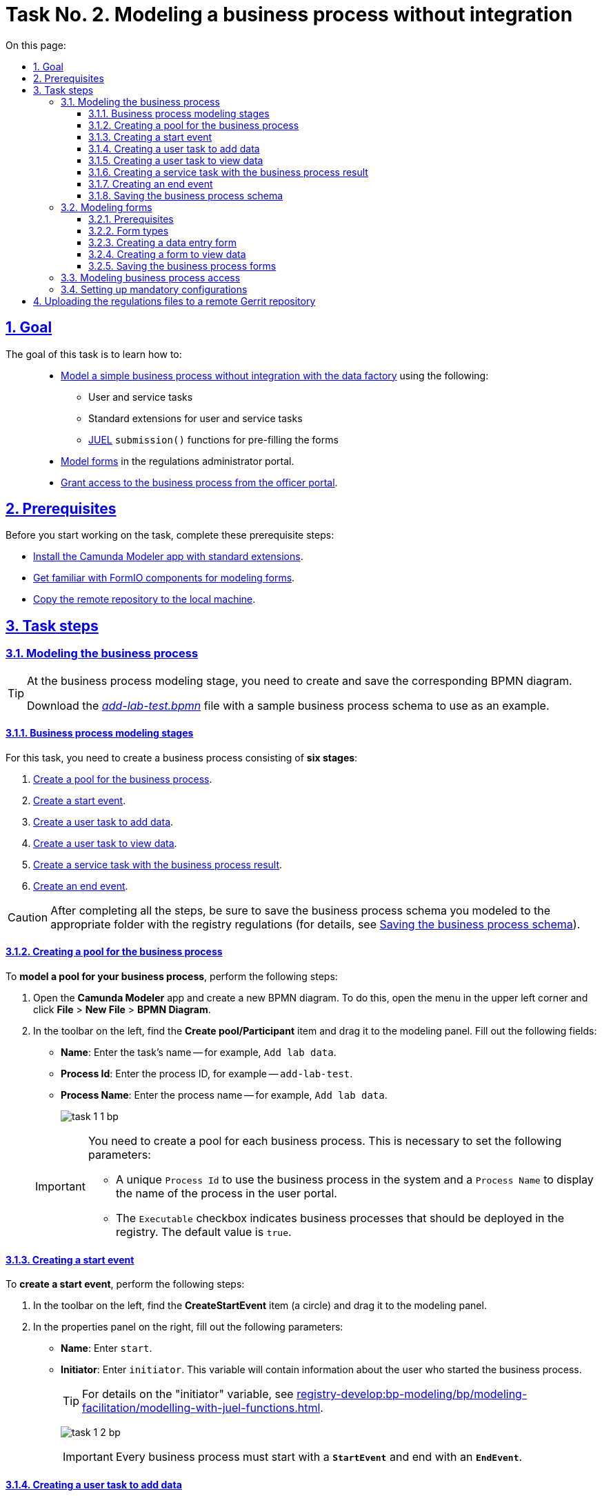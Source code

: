 :toc-title: On this page:
:toc: auto
:toclevels: 5
:experimental:
:sectnums:
:sectnumlevels: 5
:sectanchors:
:sectlinks:
:partnums:

//= Завдання 2. Моделювання бізнес-процесу без інтеграцій
= Task No. 2. Modeling a business process without integration

//== Мета завдання
== Goal

//Виконання цього завдання має на меті: ::
The goal of this task is to learn how to: ::

//* Навчити xref:#bp-modeling[моделювати простий бізнес-процес без інтеграцій із фабрикою даних] за допомогою:
* xref:#bp-modeling[Model a simple business process without integration with the data factory] using the following:
//** користувацьких та сервісних задач;
** User and service tasks
//** типових розширень для користувацьких та сервісних задач;
** Standard extensions for user and service tasks
//** xref:registry-develop:bp-modeling/bp/modeling-facilitation/modelling-with-juel-functions.adoc[JUEL-функції] `submission()` для передзаповнення форм.
** xref:registry-develop:bp-modeling/bp/modeling-facilitation/modelling-with-juel-functions.adoc[JUEL] `submission()` functions for pre-filling the forms
//* Навчити xref:#forms-modeling[моделювати форми] в Кабінеті адміністратора регламентів.
* xref:#forms-modeling[Model forms] in the regulations administrator portal.
//* Навчити xref:#bp-access[надавати доступ до бізнес-процесу з Кабінету посадової особи].
* xref:#bp-access[Grant access to the business process from the officer portal].

== Prerequisites

//Перед проходженням завдання необхідно виконати наступні передумови:
Before you start working on the task, complete these prerequisite steps:

//* xref:bp-modeling/bp/element-templates/bp-element-templates-installation-configuration.adoc#business-process-modeler-extensions-installation[Встановіть додаток Camunda Modeler і типові розширення до нього].
* xref:bp-modeling/bp/element-templates/bp-element-templates-installation-configuration.adoc#business-process-modeler-extensions-installation[Install the Camunda Modeler app with standard extensions].
//* xref:registry-develop:bp-modeling/forms/bp-modeling-forms-general-description.adoc[Ознайомтеся із компонентами FormIO для моделювання форм].
* xref:registry-develop:bp-modeling/forms/bp-modeling-forms-general-description.adoc[Get familiar with FormIO components for modeling forms].
//* xref:registry-develop:registry-admin/regulations-deploy/registry-admin-deploy-regulation.adoc[Виконайте копіювання віддаленого репозиторію на локальну машину].
* xref:registry-develop:registry-admin/regulations-deploy/registry-admin-deploy-regulation.adoc[Copy the remote repository to the local machine].


//== Процес виконання завдання
== Task steps

[#bp-modeling]
//=== Моделювання бізнес-процесу
=== Modeling the business process

[TIP]
====
//На етапі моделювання бізнес-процесу необхідно створити та зберегти відповідну BPMN-діаграму.
At the business process modeling stage, you need to create and save the corresponding BPMN diagram.

//Використовуйте файл _link:{attachmentsdir}/study-project/task-1/bp-schema/add-lab-test.bpmn[add-lab-test.bpmn]_ із готовою схемою бізнес-процесу для прикладу.
Download the _link:{attachmentsdir}/study-project/task-1/bp-schema/add-lab-test.bpmn[add-lab-test.bpmn]_ file with a sample business process schema to use as an example.
====

//==== Етапи моделювання бізнес-процесу
==== Business process modeling stages

//В рамках цього завдання моделювальник має створити бізнес-процес, що складається з *6 етапів*:
For this task, you need to create a business process consisting of *six stages*:

//. xref:#create-pool-bp[Створення пулу для бізнес-процесу].
. xref:#create-pool-bp[Create a pool for the business process].
//. xref:#create-start-event[Створення початкової події].
. xref:#create-start-event[Create a start event].
//. xref:#create-task-add-lab-data[Створення користувацької задачі для внесення даних].
. xref:#create-task-add-lab-data[Create a user task to add data].
//. xref:#create-task-view-lab-data[Створення користувацької задачі для перегляду даних].
. xref:#create-task-view-lab-data[Create a user task to view data].
//. xref:#create-service-task-bp-result[Створення сервісної задачі із результатом бізнес-процесу].
. xref:#create-service-task-bp-result[Create a service task with the business process result].
//. xref:#create-end-event[Створення кінцевої події].
. xref:#create-end-event[Create an end event].

//CAUTION: *Важливо!* Після проходження всіх етапів, не забудьте зберегти змодельовану схему бізнес-процесу до відповідної папки з регламентом реєстру (_див. xref:#save-bp-schema[Збереження змодельованої схеми бізнес-процесу]_)
CAUTION: After completing all the steps, be sure to save the business process schema you modeled to the appropriate folder with the registry regulations (for details, see xref:#save-bp-schema[Saving the business process schema]).

[#create-pool-bp]
//==== Створення пулу для бізнес-процесу
==== Creating a pool for the business process

//Найперше, *змоделюйте пул для бізнес-процесу*. Для цього виконайте наступні кроки:
To *model a pool for your business process*, perform the following steps:

//* Відкрийте додаток *Camunda Modeler* та створіть нову діаграму BPMN. Для цього у лівому верхньому куті натисніть меню *File* -> *New File* -> *BPMN Diagram*.
. Open the *Camunda Modeler* app and create a new BPMN diagram. To do this, open the menu in the upper left corner and click *File* > *New File* > *BPMN Diagram*.
//* На панелі інструментів, зліва, знайдіть елемент *Create pool/Participant*, перетягніть його до панелі моделювання та заповніть наступні поля відповідними значеннями:
. In the toolbar on the left, find the *Create pool/Participant* item and drag it to the modeling panel. Fill out the following fields:
+
//** у полі `Name` введіть `Внесення даних про лабораторію`;
* *Name*: Enter the task's name -- for example, `Add lab data`.
//** у полі `Process id` введіть `add-lab-test`;
* *Process Id*: Enter the process ID, for example -- `add-lab-test`.
//** у полі `Process name` вкажіть `Внесення даних про лабораторію`.
* *Process Name*: Enter the process name -- for example, `Add lab data`.
+
image:registry-develop:study-project/task-1/task-1-1-bp.png[]

+
[IMPORTANT]
====
//Пул необхідно створювати для кожного бізнес-процесу. Це потрібно для того, щоб задати певні параметри:
You need to create a pool for each business process. This is necessary to set the following parameters:

//* Унікальний `Process id` для використання цього бізнес-процесу у системі та `Process name` для відображення назви процесу у Кабінеті користувача;
* A unique `Process Id` to use the business process in the system and a `Process Name` to display the name of the process in the user portal.
//* Прапорець (checkbox) `Executable` вказує, що цей бізнес-процес повинен бути розгорнутий у реєстрі (значення “true” за замовчуванням).
* The `Executable` checkbox indicates business processes that should be deployed in the registry. The default value is `true`.
====

[#create-start-event]
//==== Створення початкової події
==== Creating a start event

//*Створіть початкову подію*. Для цього виконайте наступні кроки:
To *create a start event*, perform the following steps:

//* На панелі інструментів, зліва, знайдіть елемент (коло) *CreateStartEvent* та перетягніть його до панелі моделювання.
. In the toolbar on the left, find the *CreateStartEvent* item (a circle) and drag it to the modeling panel.
//* На панелі налаштувань, справа, заповніть наступні параметри відповідними значеннями:
. In the properties panel on the right, fill out the following parameters:
//** у полі `Name` введіть `початок`;
* *Name*: Enter `start`.
//** у полі `Initiator` введіть `initiator`, змінна, яка буде у собі містити інформацію про поточного користувача, який запустив цей бізнес-процес.
* *Initiator*: Enter `initiator`. This variable will contain information about the user who started the business process.
+
[TIP]
====
//Детальна інформація щодо змінної initiator доступна за xref:registry-develop:bp-modeling/bp/modeling-facilitation/modelling-with-juel-functions.adoc[посиланням].
For details on the "initiator" variable, see  xref:registry-develop:bp-modeling/bp/modeling-facilitation/modelling-with-juel-functions.adoc[].
====
image:registry-develop:study-project/task-1/task-1-2-bp.png[]
+
[IMPORTANT]
====
//Кожен бізнес-процес повинен починатися зі *`StartEvent`* і закінчуватися *`EndEvent`*.
Every business process must start with a *`StartEvent`* and end with an *`EndEvent`*.
====

[#create-task-add-lab-data]
//==== Створення користувацької задачі для внесення даних
==== Creating a user task to add data

//Далі *створіть користувацьку задачу (User Task), призначену для внесення даних*. Для цього виконайте наступні кроки:
To *create a user task to add data*, perform the following steps:

//* Оберіть коло з початковою подією, змодельованою на xref:#create-start-event[попередньому етапі], та приєднайте нову користувацьку задачу, натиснувши іконку *Append Task*.
. Select the circle with the start event from the xref:#create-start-event[previous stage] and add a new user task by clicking the *Append Task* icon.
//* Вкажіть тип задачі, натиснувши іконку ключа та обравши з меню пункт *User Task*.
. Set the task type by clicking the wrench icon and selecting *User Task* from the menu.
//* Введіть назву задачі -- `Внесення даних про лабораторію` (поле `Name` на панелі справа).
. In the properties panel on the right, enter the task's name into the *Name* field: `Add lab data`.
//* На панелі налаштувань, справа, заповніть наступні параметри відповідними значеннями:
. In the properties panel on the right, configure the following parameters:
//** натисніть `Open Catalog`, оберіть шаблон *User Form* (*Користувацька форма*) та натисніть `Apply` для підтвердження;
.. Click *`Open Catalog`*, select the *User Form* template, and click *`Apply`*.
//** заповніть наступні поля:
.. Fill out the following fields:
//*** у полі `Id` зазначте `addLabForm`;
* *Id*: Enter `addLabForm`.
//*** у полі `Name` введіть `Внесення даних про лабораторію`;
* *Name*: Enter the task's name -- for example, `Add lab data`.
//*** у полі `Form key` введіть `add-lab-bp-add-lab-test`;
* *Form key*: Enter `add-lab-bp-add-lab-test`.
//*** у полі `Assignee` вкажіть `${initiator}`.
* *Assignee*: Enter `${initiator}`.

image:registry-develop:study-project/task-1/task-1-3-bp.png[]

[#create-task-view-lab-data]
//==== Створення користувацької задачі для перегляду даних
==== Creating a user task to view data

//Далі *створіть користувацьку задачу (User Task), призначену для перегляду даних*. Для цього виконайте наступні кроки:
To *create a user task to view data*, perform the following steps:

//* Оберіть прямокутник із користувацькою задачею *Внесення даних про лабораторію*, змодельованою на xref:#create-task-add-lab-data[попередньому етапі], та приєднайте нову користувацьку задачу, натиснувши іконку *Append Task*.
. Select the rectangle with the user task from the xref:#create-task-add-lab-data[previous stage] and add a new user task by clicking the *Append Task* icon.
//* Введіть назву задачі -- *Перегляд даних про лабораторію* (поле `Name` на панелі справа).
. In the properties panel on the right, enter the task's name into the *Name* field: `View lab data`.
//* Вкажіть тип задачі, натиснувши іконку ключа та обравши з меню пункт *User Task*.
. Set the task type by clicking the wrench icon and selecting *User Task* from the menu.
//* На панелі налаштувань, справа, заповніть наступні параметри відповідними значеннями:
. In the properties panel on the right, configure the following parameters:
+
--
//** натисніть `Open Catalog`, оберіть шаблон *User Form* (*Користувацька форма*) та натисніть `Apply` для підтвердження;
.. Click *`Open Catalog`*, select the *User Form* template, and click *`Apply`*.
//** заповніть наступні поля:
.. Fill out the following fields:
//*** у полі `Name` введіть значення `Перегляд даних про лабораторію`;
* *Name*: Enter `View lab data`.
+
[TIP]
====
//Для задач поле `Name` використовується лише для відображення назви задачі у бізнес-процесі й жодним чином не впливає на бізнес-логіку.
The task's *Name* field is used to display the task's name in the business process and does not affect the business logic in any way.
====
//*** у полі `Form key` введіть `add-lab-bp-view-lab-test`;
* *Form key*: Enter `add-lab-bp-view-lab-test`.
+
[TIP]
====
//У полі `Form key` зазначається унікальний id форми. Він задається при створенні форми через admin-portal (Кабінет адміністратора регламенту). Процес створення форми із зазначенням id описано у xref:#forms-modeling[наступних розділах] цієї інструкції.
The *Form key* field defines the unique ID of the form. It is set when creating a form through the regulations administrator portal. The process of creating a form and assigning an ID is covered xref:#forms-modeling[further in this topic].
====
//*** у полі `Assignee` вкажіть `$\{initiator}`;
* *Assignee*: Enter `${initiator}`.
+
[TIP]
====
//У полі `Assignee` зазначається який користувач буде виконувати цю задачу. Через те, що у системі є можливість передавати виконання бізнес-процесу між користувачами, то необхідно обов'язково вказувати `Assignee`.
The `Assignee` field indicates which user will perform the task. Because the system supports transferring the business process execution between users, it is necessary to indicate the assignee.
//В зазначеному прикладі це `initiator` -- користувач, який ініціював виконання цього бізнес-процесу.
In our example, it's the `initiator` -- the user who initiated the execution of this business process.
====
//*** у полі `Form data pre-population` вкажіть змінну `${submission("addLabForm").formData}`.
* *Form data pre-population*: Enter the `${submission("addLabForm").formData}` variable.
--
+
image:registry-develop:study-project/task-1/task-1-4-bp.png[]
+
[TIP]
====
//За детальною інформацією щодо використання JUEL-функцій у бізнес-процесах (у нашому прикладі `submission()`) зверніться до інструкції:

//* xref:registry-develop:bp-modeling/bp/modeling-facilitation/modelling-with-juel-functions.adoc[Спрощення моделювання бізнес-процесів за допомогою JUEL-функцій].
For details on using the JUEL functions in the business processes (such as `submission()` in our example), see xref:registry-develop:bp-modeling/bp/modeling-facilitation/modelling-with-juel-functions.adoc[].
====

[#create-service-task-bp-result]
//==== Створення сервісної задачі із результатом бізнес-процесу
==== Creating a service task with the business process result

//Далі необхідно *створити сервісну задачу (Service Task) для виводу результату бізнес-процесу*. Для цього виконайте наступні кроки:
To *create a service task to output the result of the business process*, perform the following steps:

//* Оберіть прямокутник із користувацькою задачею *Перегляд даних про лабораторію*, змодельованою на xref:#create-task-view-lab-data[попередньому етапі], та приєднайте нову сервісну задачу, натиснувши іконку *Append Task*.
. Select the rectangle with the `View lab data` user task from the xref:#create-task-view-lab-data[previous stage] and add a new service task by clicking the *Append Task* icon.
//* Вкажіть тип задачі, натиснувши іконку ключа та обравши з меню пункт *Service Task*.
. Set the task type by clicking the wrench icon and selecting *Service Task* from the menu.
//* Введіть назву задачі -- `Встановити результат БП` (поле `Name` на панелі справа).
. In the properties panel on the right, enter the task's name into the *Name* field: `Set BP result`.
//* На панелі налаштувань, справа, заповніть наступні параметри відповідними значеннями:
. In the properties panel on the right, configure the following parameters:
+
--
//** натисніть `Open Catalog`, оберіть шаблон *Define business process status* (*Визначити статус бізнес-процесу*) та натисніть `Apply` для підтвердження;
.. Click *`Open Catalog`*, select the *Define business process status* template and click *`Apply`*.
//** заповніть наступні поля:
.. Fill out the following fields:
//*** у полі `Name` введіть `Встановити результат БП`;
* *Name*: Enter `Set BP result`.
//*** у полі `Status` введіть `Дані про лабораторію відображені`.
* *Status*: Enter `Lab data is displayed`.
--
+
image:registry-develop:study-project/task-1/task-1-5-bp.png[]
+
[NOTE]
====
//За допомогою цієї сервісної задачі встановлюється статус виконання бізнес-процесу, який показується у Кабінеті користувача, на підставі заданого тексту.
This service task sets the business process execution status, displayed in the user portal with the text you specified.

//Це надає змогу користувачам швидше орієнтуватися, що було зроблено при виконанні певного бізнес-процесу.
This helps users better understand what happens during the business process execution.
====

[#create-end-event]
//==== Створення кінцевої події
==== Creating an end event

//Насамкінець *змоделюйте кінцеву подію для завершення бізнес-процесу*. Для цього виконайте наступні кроки:
To *model the end event to finish the business process*, perform the following steps:

//* Оберіть прямокутник із сервісною задачею *Встановити результат БП*, змодельованою на попередньому етапі, та приєднайте кінцеву подію, натиснувши іконку *Append EndEvent*.
. Select the rectangle with the `Set BP result` service task from the xref:#create-service-task-bp-result[previous stage] and add an end event by clicking the *Append EndEvent* icon.
//* На панелі налаштувань, справа, вкажіть назву задачі:
. In the properties panel on the right, enter the name into the *Name* field: `end`.

//** у полі `Name` введіть значення `кінець`.

image:registry-develop:study-project/task-1/task-1-6-bp.png[]

[#save-bp-schema]
//==== Збереження змодельованої схеми бізнес-процесу
==== Saving the business process schema

//Після завершення процесу моделювання збережіть отриману схему бізнес-процесу із назвою _add-lab-test.bpmn_ до регламентної папки *_bpmn_* проєкту в Gerrit-репозиторії. Для цього у лівому верхньому куті відкрийте меню *File* -> *Save File As..*, введіть відповідну назву та шлях.
After you finish modeling your business process, save the diagram to the _add-lab-test.bpmn_ file in the project's _bpmn_ regulations folder in the Gerrit repository. To do this, select *File* > *Save File As* from the menu in the upper-left corner, and specify the appropriate name and path for your diagram.

[#forms-modeling]
//=== Моделювання форм
=== Modeling forms

[TIP]
====
//На етапі моделювання форм необхідно створити та прив'язати JSON-форми до попередньо змодельованих задач в рамках бізнес-процесу.
During the forms modeling stage, you need to create and connect JSON forms to the business process tasks you modeled previously.

//Форми прив'язуються до бізнес-процесів за службовою назвою.
The forms are connected to business processes using the service name.

//Використовуйте файли _link:{attachmentsdir}/study-project/task-1/bp-forms/add-lab-bp-add-lab-test.json[add-lab-bp-add-lab-test.json]_ та _link:{attachmentsdir}/study-project/task-1/bp-forms/add-lab-bp-view-lab-test.json[add-lab-bp-view-lab-test.json]_ зі змодельованими формами для прикладу.
Use the _link:{attachmentsdir}/study-project/task-1/bp-forms/add-lab-bp-add-lab-test.json[add-lab-bp-add-lab-test.json]_ and _link:{attachmentsdir}/study-project/task-1/bp-forms/add-lab-bp-view-lab-test.json[add-lab-bp-view-lab-test.json]_ sample files with form examples.
====

==== Prerequisites

//**Моделювання форм**, що використовуються при побудові бізнес-процесів, відбувається у вебзастосунку **Кабінет адміністратора регламентів**.
The UI forms used in business processes are modeled in the *regulations administrator portal* web app.

[TIP]
====
//Посилання до *Кабінету адміністратора регламентів* можливо отримати, наприклад, в Openshift-консолі. Для цього перейдіть до розділу `Networking` → `Routes`, оберіть відповідний проєкт, в рядку пошуку вкажіть назву сервісу `admin-portal`, після чого посилання буде доступне у колонці `Location`.
You can get a link to the regulations administrator portal in the *OpenShift* web console. To do this, go to *Networking* > *Routes*, select the appropriate project, search for `admin-portal`, and copy the link from the *Location* column.

image:registry-develop:study-project/task-1/task-1-15-forms.png[]
====

[NOTE]
====
//Детальна інформація щодо моделювання форм доступна за посиланням:

//* xref:registry-develop:bp-modeling/forms/registry-admin-modelling-forms.adoc[]
For details on modeling UI forms, see xref:registry-develop:bp-modeling/forms/registry-admin-modelling-forms.adoc[].
====

[#form-types]
//==== Типи форм для бізнес-процесу
==== Form types

//В рамках цього завдання моделювальник має створити форми *2 типів* для налаштування правильної взаємодії із бізнес-процесом:
For this task, you need to create *two types* of forms to configure interactions with the business process:

//* xref:form-insert-data[форма для внесення даних];
* xref:form-insert-data[data entry form]
//* xref:form-view-data[форма для перегляду даних].
* xref:form-view-data[data view form]

[#form-insert-data]
//==== Створення форми для внесення даних
==== Creating a data entry form

[WARNING]
====
//Рекомендуємо виконувати усі налаштування, використовуючи браузер link:https://www.google.com/intl/uk_ua/chrome/[Google Chrome] для стабільної роботи усіх сервісів.
We recommend using the link:https://www.google.com/intl/en_us/chrome/[Google Chrome] browser for this task.
====

//Найперше, необхідно *створити форму для внесення даних* користувачем. Для цього виконайте наступні кроки:
First, you need to *create the form where users can enter data*. Perform the following steps:

//. Увійдіть до застосунку *Кабінет адміністратора регламентів*.
. Sign in to the *regulations administrator portal*.
+
image::registry-develop:bp-modeling/forms/admin-portal-form-modeling-step-1.png[]

//. За замовчуванням після авторизації відбувається перехід до майстер-версії регламенту, де відображаються форми, які вже розгорнуть у регламенті, наразі він буде пустим.
. By default, the portal opens the master version of the regulations, displaying the forms that were already deployed. At this point, it will be empty.
//В майстер-версії наявні форми доступні лише для перегляду без можливості їх редагування.
+
In the master version, forms are available in read-only mode and cannot be edited.
//Щоб мати можливість створювати та редагувати форми необхідно створити новий запит (версію кандидат на зміни).
+
To add and edit forms, you need to create a version candidate by selecting the *`Create new request`* item from the menu in the upper left corner.
+
image:registry-develop:study-project/task-1/task-1-16-forms.png[]
//. У полі `Назва версії` вкажіть, наприклад, _"завдання-1"_, а в полі `Опис зміни` _“Створення форм для Завдання 1”_. Після зазначення назви та опису натисніть `Створити`.
. In the *Create new request* window, fill out the following fields:
* *Version name*: Enter `task-1`.
* *Version description*: Enter `Creating forms for task 1`.
+
Click the *`Create`* button.
+
image:registry-develop:study-project/task-1/task-1-17-forms.png[]
+
//Після створення буде автоматично виконано перехід до версії-кандидата у редакторі, де вже можливо буде створювати та редагувати форми.
After you create a request, the portal automatically redirects you to the version candidate, where you can add and edit forms.
//. Перейдіть до розділу `UI-форм`. Щоб створити нову форму для бізнес-процесу, натисніть кнопку `Створити нову форму`.
. Go to the *UI forms* section. To create a new form for the business process, click the *`Create new form`* button.
+
image:registry-develop:study-project/task-1/task-1-18-forms.png[]
+
//. У вікні, що відкрилося, заповніть поля:
. In the dialog window, fill out the following fields:
+
--
//* Вкажіть назву відповідної користувацької задачі -- xref:#create-task-add-lab-data[`Внесення даних про лабораторію`] в полі `Бізнес-назва форми`.
* *Form's business name*: Enter the name of the xref:#create-task-add-lab-data[appropriate user task] -- `Add lab data`.
//* Заповніть поле `Службова назва форми` значенням `add-lab-bp-add-lab-test`.
* *Form's service name*: Enter `add-lab-bp-add-lab-test`.
--
+
image:registry-develop:study-project/task-1/task-1-19-forms.png[]
+
//. Перейдіть на вкладку `Конструктор`.
. Go to the *Build* tab.
+
[NOTE]
====
//Рекомендовано використовувати компоненти із розділу “Оновлені”.
We recommend using the components from the *Updated* section.
====
+
//З панелі зліва перетягніть компонент *Text Field* до панелі моделювання та виконайте наступні налаштування:
From the panel on the left, drag the *Text Field* component onto the modeling canvas and configure the following parameters:
+
image:registry-develop:study-project/task-1/task-1-20-forms.png[]
+
//** на вкладці *Display* заповніть поле `Label` значенням `Назва лабораторії`:
* In the *Display* tab > *Label* field, enter `Laboratory name`:
+
image:registry-develop:study-project/task-1/task-1-7-forms.png[]
+
//** на вкладці *API* заповніть поле `Property name` значенням `name`;
* In the *API* tab > *Property Name* field, enter `name`.
//** натисніть кнопку `Save` для збереження змін:
* Click *`Save`* to save your changes.
+
image:registry-develop:study-project/task-1/task-1-8-forms.png[]
+
//. З панелі зліва перетягніть компонент *Text Field* до панелі моделювання та виконайте наступні налаштування:
. From the panel on the left, drag the *Text Field* component onto the modeling canvas and configure the following parameters:
+
//** на вкладці *Display* заповніть поле `Label` значенням `Код ЄДРПОУ або РНОКПП`:
* In the *Display* tab > *Label* field, enter `EDRPOU or RNOKPP code`:
image:registry-develop:study-project/task-1/task-1-9-forms.png[]
+
//** на вкладці *API* заповніть поле `Property name` значенням `edrpou`;
* In the *API* tab > *Property name* field, enter `edrpou`.
* Click *`Save`* to save your changes.
+
image:registry-develop:study-project/task-1/task-1-10-forms.png[]
+
//. Збережіть форму, натиснувши кнопку `Створити форму` у правому верхньому куті:
. Save your form by clicking the *`Create form`* button in the upper right corner:
+
image:registry-develop:study-project/task-1/task-1-11-forms.png[]

[#form-view-data]
//==== Створення форми для перегляду даних
==== Creating a form to view data

//Після завершення попереднього кроку та створення форми для внесення даних, *створіть* ще одну *форму для перегляду даних*.
After you create a data entry form, *create another form to view data*.

//Для цього або *скопіюйте* xref:#form-insert-data[попередньо змодельовану форму], натиснувши **іконку копіювання** -- це дозволить створити форму із готового шаблону, -- або *створіть нову форму*, натиснувши кнопку `Створити нову форму` у правому верхньому куті.
You can copy the xref:#form-insert-data[form you modeled previously] by clicking the copy icon or create a new form by clicking the *`Create new form`* button in the upper right corner.

image:registry-develop:study-project/task-1/task-1-12-forms.png[]

//*Налаштуйте параметри форми*:
*Configure the form's parameters*:

//* введіть назву користувацької задачі xref:#create-task-view-lab-data[`Перегляд даних про лабораторію`] в полі `Бізнес-назва форми`;
* *Form's business name*: Enter the name of the xref:#create-task-view-lab-data[appropriate user task] -- `View lab data`.
//* заповніть поле `Службова назва форми` значенням `add-lab-bp-view-lab-test`;
* *Form's service name*: Enter `add-lab-bp-view-lab-test`.
//* В обох компонентах -- *Назва лабораторії* та *Код ЄДРПОУ або РНОКПП*:
* For both *Laboratory name* and *EDRPOU or RNOKPP code* components, configure the following:
//** на вкладці *Display* встановіть прапорець для параметра *Disabled*;
** In the *Display* tab, select the *Disabled* checkbox.
//** Натисніть кнопку `Save` для збереження змін.
** Click *`Save`* to save your changes.
+
image:registry-develop:study-project/task-1/task-1-13-forms.png[]

//==== Збереження змодельованих форм бізнес-процесу
==== Saving the business process forms

//* Збережіть форму, натиснувши кнопку `Створити форму` у правому верхньому куті.
. Save your form by clicking the *`Create form`* button in the upper right corner.
//* Завантажте форми, натиснувши *іконку завантаження*, та помістіть їх до регламентної папки *_forms_* проєкту в локальному Gerrit-репозиторії.
. Download your forms by clicking the download icon.
+
image:registry-develop:study-project/task-1/task-1-14-forms.png[]
+
. Copy them to the _forms_ regulations folder of your project in the local Gerrit repository.

[#bp-access]
//=== Моделювання доступу до бізнес-процесу
=== Modeling business process access

[TIP]
====
//На цьому етапі необхідно надати доступ до бізнес-процесу із Кабінету посадової особи.
At this stage, you need to grant access to the business process from the officer portal.

//Параметри доступу налаштовуються у конфігураційному файлі, що має назву _link:{attachmentsdir}/study-project/task-1/bp-access/officer.yml[officer.yml]_.
Access parameters are configured via the _link:{attachmentsdir}/study-project/task-1/bp-access/officer.yml[officer.yml]_ file.
====

//Створіть файл _officer.yml_ та зазначте в ньому наступні параметри:
Create the _officer.yml_ file and specify the following parameters:

[source,yaml]
----
authorization:
  realm: 'officer'
  process_definitions:
    - process_definition_id: 'add-lab-test'
      process_name: 'Creating a laboratory'
      process_description: 'Laboratory creation regulations'
      roles:
        - officer
----

//Збережіть файл _officer.yml_ до регламентної папки *_bp-auth_* проєкту в локальному Gerrit-репозиторії.
Save the _officer.yml_ file to the _bp-auth_ regulations folder of your project in the local Gerrit repository.

[IMPORTANT]
====
//У разі, якщо не вказувати таку конфігурацію, то бізнес-процес буде розгорнуто у регламенті, але він не буде відображатися у Кабінеті користувача.
If you don't specify this configuration, your business process will be deployed in the regulations but will not appear in the user portal.

//* У файлі `_bp-auth/officer.yml_` зазначаються бізнес-процеси, які будуть доступні в officer-порталі (Кабінеті посадової особи).
* The _bp-auth/officer.yml_ file contains the business processes available in the officer portal.
//* У файлі `_bp-auth/citizen.yml_` зазначаються бізнес-процеси, які будуть доступні в citizen порталі (Кабінеті отримувача послуг).
* The _bp-auth/citizen.yml_ file contains the business processes available in the citizen portal.

//Ролі `(roles:)` – це перелік ролей, для яких буде показано бізнес-процес в Кабінеті користувача. Ролі можливо надати користувачу через сервіс *Keycloak* у відповідному реалмі. Детальна інформація щодо ролей та розмежування прав доступу доступна за посиланням:

//* xref:registry-develop:bp-modeling/bp/access/roles-rbac-bp-modelling.adoc[]
The `roles` parameter is a list of roles for which the business process will be visible in the user portal. Roles can be assigned to the user through the *Keycloak* service in the corresponding realm. For details on roles and access control, see xref:registry-develop:bp-modeling/bp/access/roles-rbac-bp-modelling.adoc[].
====

//=== Налаштування обов'язкових конфігурацій
=== Setting up mandatory configurations

//Файл `_camunda-global-system-vars.yml_` не повинен бути порожнім. Додайте туди одне нове значення:
The _camunda-global-system-vars.yml_ file cannot be empty. Add the following line to it:

----
supportEmail: help@support.com
----

//TODO: Skipping this paragraph because it links to an out-of-scope topic.
//Додайте конфігурації для залежних сервісів ШБО "Трембіта" до файлу `_bp-trembita/configuration.yml_`. Скористайтесь прикладом значень за замовчуванням конфігурацій із файлу: _configuration.yml_. Більш детально у інструкції за посиланням:

//* xref:registry-develop:registry-admin/external-integration/api-call/trembita/external-services-connection-config.adoc[]

//== Завантаження файлів регламенту до віддаленого репозиторію Gerrit
== Uploading the regulations files to a remote Gerrit repository

//Для успішного розгортання бізнес-процесу, форм, а також застосування правильних налаштувань доступу до бізнес-процесу у цільовому середовищі, адміністратор регламенту має завантажити збережені локально файли регламенту реєстру до віддаленого сховища коду Gerrit.
To successfully deploy the business process with forms and apply the correct access settings in the target environment, the regulations administrator must upload the locally stored registry regulations files to the remote Gerrit code repository.

//Для цього виконайте кроки з інструкції xref:registry-develop:registry-admin/regulations-deploy/registry-admin-deploy-regulation.adoc[].
To do this, perform the steps described in the following topic: xref:registry-develop:registry-admin/regulations-deploy/registry-admin-deploy-regulation.adoc[].